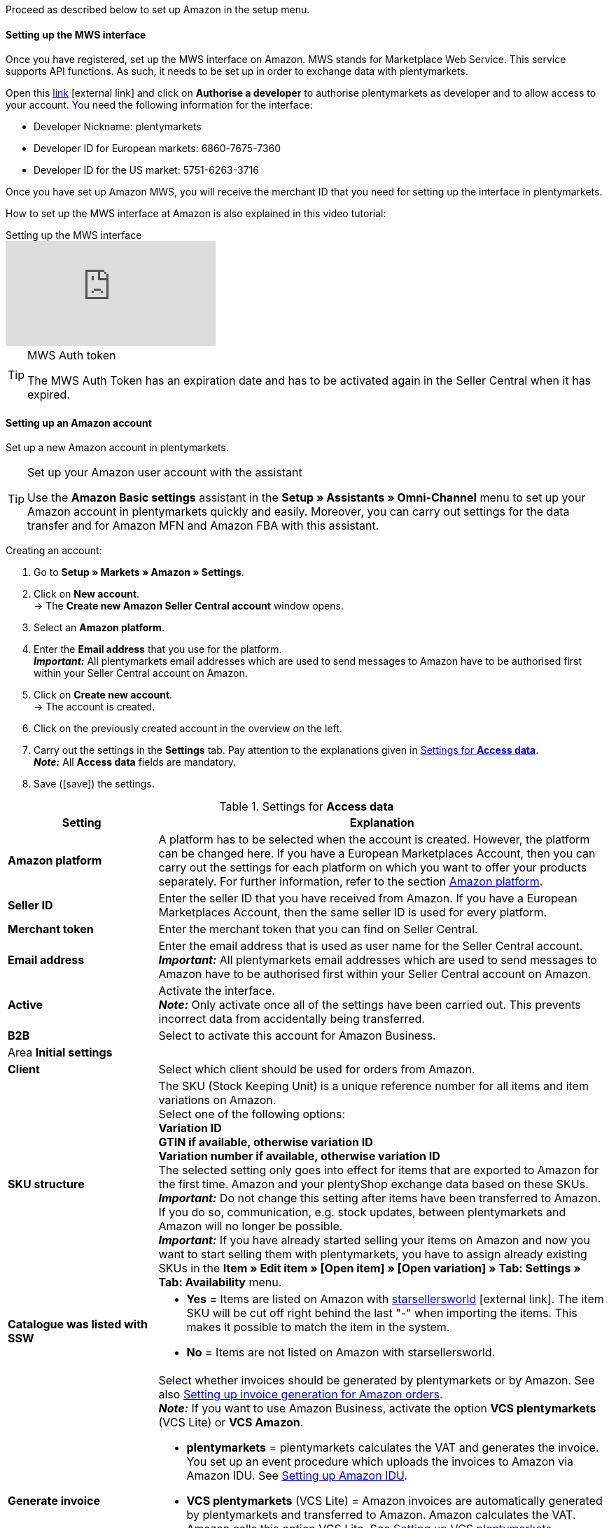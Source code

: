 Proceed as described below to set up Amazon in the setup menu.

==== Setting up the MWS interface

Once you have registered, set up the MWS interface on Amazon. MWS stands for Marketplace Web Service. This service supports API functions. As such, it needs to be set up in order to exchange data with plentymarkets.

Open this link:https://sellercentral.amazon.de/apps/manage[link^]{nbsp}icon:external-link[] and click on *Authorise a developer* to authorise plentymarkets as developer and to allow access to your account. You need the following information for the interface:

*  Developer Nickname: plentymarkets
*  Developer ID for European markets: 6860-7675-7360
*  Developer ID for the US market: 5751-6263-3716

Once you have set up Amazon MWS, you will receive the merchant ID that you need for setting up the interface in plentymarkets.

How to set up the MWS interface at Amazon is also explained in this video tutorial:

.Setting up the MWS interface
video::196421219[vimeo]

[TIP]
.MWS Auth token
====
The MWS Auth Token has an expiration date and has to be activated again in the Seller Central when it has expired.
====

[#200]
[#300]
==== Setting up an Amazon account

Set up a new Amazon account in plentymarkets.

[TIP]
.Set up your Amazon user account with the assistant
====
Use the *Amazon Basic settings* assistant in the *Setup » Assistants » Omni-Channel* menu to set up your Amazon account in plentymarkets quickly and easily. Moreover, you can carry out settings for the data transfer and for Amazon MFN and Amazon FBA with this assistant.
====

[.instruction]
Creating an account:

. Go to *Setup » Markets » Amazon » Settings*.
. Click on *New account*. +
→ The *Create new Amazon Seller Central account* window opens.
. Select an *Amazon platform*.
. Enter the *Email address* that you use for the platform. +
*_Important:_* All plentymarkets email addresses which are used to send messages to Amazon have to be authorised first within your Seller Central account on Amazon.
. Click on *Create new account*. +
→ The account is created.
. Click on the previously created account in the overview on the left.
. Carry out the settings in the *Settings* tab. Pay attention to the explanations given in <<#amazon-tab-settings>>. +
*_Note:_* All *Access data* fields are mandatory.
. Save (icon:save[set=plenty]) the settings.

[[amazon-tab-settings]]
.Settings for *Access data*
[cols="1,3a"]
|====
| Setting | Explanation

| *Amazon platform*
| A platform has to be selected when the account is created. However, the platform can be changed here. If you have a European Marketplaces Account, then you can carry out the settings for each platform on which you want to offer your products separately. For further information, refer to the section <<Setting up an account, Amazon platform>>.

| *Seller ID*
| Enter the seller ID that you have received from Amazon. If you have a European Marketplaces Account, then the same seller ID is used for every platform.

| *Merchant token*
| Enter the merchant token that you can find on Seller Central.

| *Email address*
| Enter the email address that is used as user name for the Seller Central account. +
*_Important:_* All plentymarkets email addresses which are used to send messages to Amazon have to be authorised first within your Seller Central account on Amazon.

| *Active*
| Activate the interface. +
*_Note:_* Only activate once all of the settings have been carried out. This prevents incorrect data from accidentally being transferred.

| *B2B*
| Select to activate this account for Amazon Business.

2+| Area *Initial settings*

| *Client*
| Select which client should be used for orders from Amazon.

| *SKU structure*
| The SKU (Stock Keeping Unit) is a unique reference number for all items and item variations on Amazon. +
Select one of the following options: +
*Variation ID* +
*GTIN if available, otherwise variation ID* +
*Variation number if available, otherwise variation ID* +
The selected setting only goes into effect for items that are exported to Amazon for the first time. Amazon and your plentyShop exchange data based on these SKUs. +
*_Important:_* Do not change this setting after items have been transferred to Amazon. If you do so, communication, e.g. stock updates, between plentymarkets and Amazon will no longer be possible. +
*_Important:_* If you have already started selling your items on Amazon and now you want to start selling them with plentymarkets, you have to assign already existing SKUs in the *Item » Edit item » [Open item] » [Open variation] » Tab: Settings » Tab: Availability* menu.

| *Catalogue was listed with SSW*
a| * *Yes* = Items are listed on Amazon with link:https://www.starsellersworld.com/[starsellersworld^]{nbsp}icon:external-link[]. The item SKU will be cut off right behind the last "-" when importing the items. This makes it possible to match the item in the system. +
* *No* = Items are not listed on Amazon with starsellersworld.

| *Generate invoice*
a| Select whether invoices should be generated by plentymarkets or by Amazon. See also <<#6800, Setting up invoice generation for Amazon orders>>. +
*_Note:_* If you want to use Amazon Business, activate the option *VCS plentymarkets* (VCS Lite) or *VCS Amazon*. +

* *plentymarkets* = plentymarkets calculates the VAT and generates the invoice. You set up an event procedure which uploads the invoices to Amazon via Amazon IDU. See <<#3175, Setting up Amazon IDU>>. +
* *VCS plentymarkets* (VCS Lite) = Amazon invoices are automatically generated by plentymarkets and transferred to Amazon. Amazon calculates the VAT. Amazon calls this option VCS Lite. See <<#3150, Setting up VCS plentymarkets>>. +
*_Note:_* VCS must be activated in Amazon Seller Central. +
* *VCS Amazon* = Invoices for Amazon orders are generated by Amazon. +
Invoices for Amazon orders and credit notes are imported into plentymarkets. See <<#6900, Setting up VCS Amazon>>. +
*_Note:_* VCS must be activated in Amazon Seller Central.
|====

[TIP]
.SKU settings and stock synchronisation
====
If the same settings for SKU numbers are selected for all platforms, then you can synchronise all platforms for the European Marketplaces Account with the stock synchronisation. If the settings are not the same, then the synchronisation must be carried out separately for each platform.

Because the stock is managed globally for a European Marketplaces Account, it is sufficient to activate the stock for your home marketplace. Nevertheless, the SKU settings must match.
====

[#500]
====  Carrying out item settings

In the *Item settings* tab, you carry out settings related to the item export. For example, you can configure automatic processes and export filters. If you use export filters, then only items with the selected filters are exported.

Watch this video tutorial for further information about item settings for Amazon:

.Amazon item settings
video::199997850[vimeo]

[.instruction]
Carrying out item settings:

. Go to *Setup » Markets » Amazon » Settings*.
. In the account overview to the left, click on the account.
. Carry out the settings in the *Item settings* tab. Pay attention to the explanations given in <<#tab-item-settings>>.
. Save (icon:save[set=plenty]) the settings.

[[tab-item-settings]]
.Settings in the *Item settings* tab
[cols="1,3a"]
|====
| Setting | Explanation

2+| Automatic processes

| *Item export*; +
*Price changes*; +
*Stock synchronisation*; +
*Stock changes*
| Do not transfer the information or select how often the information should be transferred.

2+| Export filter

| *Item availability*; +
*Export categories*; +
*BMVD categories*; +
*Flag 1*; +
*Flag 2*; +
*Tags*; +
*Store item*
a| Only items with the selected filters are exported. +

* *Item availability* = If a parent (main item) has an availability that was not selected here, then it will not be transferred. +
* *Flag 1* and *2* = These filters only apply to the daily export. +
* *Tags* = You can select one or more tags. +
* *Store item* = If you select the filter *Only items visible in online store*, the items which should be exported have to be activated for the shop which was selected for the *Client* in the *Setup » Markets » Amazon » Settings » Tab: Settings* menu for the selected Amazon account. If you select the filter *All items*, then all items are exported, independent of the selected shop.

2+| Export settings

| *Item name*; +
*Item description*
| The selected information is exported.

| *Allow HTML tags*
| The following tags are allowed: < br >, < b >, < i >, < p > ,< ul >, < li >, < table >, < tr >, < td >, < th >, < tbody > and < strong >.

| *Warehouse selection*
| Select one of the following options: *Transfer stock quantity of distribution warehouse that currently has largest stock*, *Use item's main warehouse*, *Transfer sum of the stock quantities from all distribution warehouses*, or *Select warehouses*. If you select the option *Select warehouses*, then the setting *Warehouse* is displayed below.

*_Note:_* Since 19/5/2021, shipping confirmations to Amazon must contain the address details of the warehouse. In Seller Central, these address details are shown in the *Ship from* field. As such, make sure that address details are saved for all warehouses from which you want to ship Amazon orders. Go to *Setup » Stock » Warehouse » [Open warehouse] » Settings* to confirm that all necessary address details are saved.

| *Warehouse*
| Select one or more warehouses. This setting is only displayed if you selected the option *Select warehouses* under warehouse selection. +
The stock of the selected warehouses is summed up and transmitted to Amazon. Buffers and maximum amounts are also taken into consideration. This allows you to systematically offer the stock of specific warehouses on specific Amazon accounts or Amazon platforms. +
If you selected the option *Select warehouses* under *Warehouse selection*, but have not selected a warehouse, the item is not exported because the stock cannot be calculated.

| *Stock buffer*
| If an item is limited to net stock, the exported stock is reduced by the value entered.

| *Maximum stock*
| Defines the upper limit for exported stock for all items. This setting takes priority over the setting below *Quantity for items not limited to stock*.

| *Quantity for items that are not limited to the stock*
| For items with the setting *no limitation*, the maximum amount of the real stock and the quantity defined here is transferred. +
*_Example:_* Setting 0, net stock 8\. plentymarkets transfers 8. +
Items with the setting *Limited to net stock* are not taken into consideration.

| *Average delivery period*
| Select *Do not transfer*, *Transmit "average delivery time in days"*, or *Transmit "average delivery time in days” + Additional delay in delivery*.

| *Processing time*
| Enter a number of days for the additional delay in delivery. This option is only displayed if the *Average delivery period* option is set to *Transmit "average delivery time in days + handling time*.

| *Manufacturer part number*
| Select whether you want to transfer the SKU, variation number, GTIN, variation ID, external variation ID, model or no value at all for the CSV file’s field.

| *Additional SKU*
| Activate the data exchange for additional Amazon SKUs. +
Activate *ALL*, the *Stock update*, or the *Price update* for <<markets/amazon/preparing-variations#760, additional SKUs>>.
|====

[#600]
==== Carrying out order settings

In the *Order settings* tab, you carry out settings related to shipping.

The abbreviation MFN stands for merchant-fulfilled network. This means that the seller takes care of order processing. Watch this video tutorial for further information about Amazon MFN:

.Amazon MFN
video::307433826[vimeo]

[.instruction]
Carrying out order settings:

. Go to *Setup » Markets » Amazon » Settings*.
. In the account overview to the left, click on the account.
. Carry out the settings in the *Order settings* tab. Pay attention to the explanations given in <<#tab-order-settings>>.
. Save (icon:save[set=plenty]) the settings.

[[tab-order-settings]]
.Settings in the *Order settings* tab
[cols="1,3a"]
|====
| Setting | Explanation

2+| Ship own orders (MFN)

| *Order import*
| Do not transfer the information or choose how often the information should be imported.

| *Order import start date*
| Enter a date. Only orders starting from this date will be imported into plentymarkets. +
*_Note:_* Every order that was imported into plentymarkets will be billed.

| *Shipping confirmation*
| Do not export the shipping confirmation to Amazon or choose how often the shipping confirmation should be exported.

| *Order item*
| Defines how the item name is displayed in the order item. Select one of the following options:

* *Copy item name from store*
* *Copy item name from Amazon - with SKU*
* *Copy item name from Amazon - without SKU*

| *Incoming payment*
| Select *Incoming payment booked* if the incoming payment should be displayed as booked when MFN and FBA orders are imported. +
*_Note:_* This setting applies to both own shipping (MFN) and to shipping by Amazon (FBA).

| *Status for transmitted returns*
|Select the <<order-processing/orders/managing-orders#1200, order status>> for returns that were successfully reported to Amazon.

| *Status for untransmitted returns*
|Select the <<order-processing/orders/managing-orders#1200, order status>> for returns that were not reported to Amazon.

| *Pending orders*
| Decide whether pending orders should be imported every 15 minutes or never.

| *Credit note import*
| Select whether Amazon credit notes for MFN and FBA orders should be imported into your plentymarkets system. +

[cols="1,3a"]
!===
! *No* (default)
! Credit notes are not imported. If you select *No*, create an event procedure to import returns into your plentymarkets system in form of credit notes.

! *Yes*
! Amazon credit notes are imported into your plentymarkets system every 4 hours.
!===

*_Note:_* This setting applies to both own shipping (MFN) and to shipping by Amazon (FBA).

2+| Shipment by Amazon (FBA)

| *Active*
| Place a check mark to activate Amazon FBA.

| *Referrers*
| Select whether only orders from Amazon should be processed with FBA or whether orders from other <<orders/order-referrer#, referrers>> should be processed with FBA as well.

| *Status*
|Select the <<orders/managing-orders#1200, order status>> for orders that were imported from Amazon.

| *Warehouse*
| Select which Amazon FBA warehouse should be used for stock synchronisation with the account. This warehouse is also used to assign the FBA order to the account if no FBA order could be assigned to the country the order originates in.

| *Warehouse for unsellable stock*
| Select which <<#60, Amazon FBA warehouse>> should be used for unsellable stock for this account. If you do not select a warehouse, the unsellable stock will not be imported. +
Unsellable stock is defined as the number of units you have for a SKU in Amazon fulfillment centers in unsellable condition. In Amazon's "Manage FBA Inventory" report, this stock is equivalent to the quantity in the column *afn-unsellable-quantity*.

| *Outgoing items*
| Select whether outgoing items should be marked as booked or not. The option *Mark as booked* does not trigger an item movement. In order to trigger an item movement, select the option *Do not mark as booked* and set up an event procedure.

| *Returns import*
| Do not import returns or select *daily* import of returns.

| *Include coupons to returns*
| Select whether coupons can be used for returns or not. If the FBA order was paid fully or partly with a coupon, the coupon is added to the return. A minimum order quantity for the coupon is not taken into consideration.

| *Stock import*
| Select whether the stock should be imported *hourly* or never.

| *Status for transmitted orders*
|Select the <<orders/managing-orders#1200, order status>> for orders that were successfully transferred to FBA.

| *Ignore item discounts from campaigns during import*
| Amazon order reports do not specify if any item discounts were granted by the seller or by Amazon. In both cases, the discounted amount is deducted from the order value during the order import. However, if Amazon granted the discount, the order value differs from the amount that Amazon pays you for the order. In such cases, you need to manually adjust the order. Otherwise, you do not pay enough VAT on the order.

Select how to deal with item discounts when orders are imported.

[cols="1,3a"]
!===
! *No* (default setting)
! The discount amount is imported. If Amazon granted the discount, the order must be adjusted manually.

Discount granted by Amazon:

* A customer buys one of your items for 10.00 GBP.
* Amazon grants the customer a discount of 1.00 GBP.
* The order is imported with an order value of 9.00 GBP.
* Amazon pays you 10.00 GBP. +
→ The order value and the amount that Amazon pays you do not match. The order must be adjusted manually.

Discount granted by the seller:

* A customer buys one of your items for 10.00 GBP.
* You grant the customer a discount of 1.00 GBP.
* The order is imported with an order value of 9.00 GBP.
* Amazon pays you 9.00 GBP. +
→ All amounts are correct.

! *Yes*
! The discounted amount is deducted from the order value during the import. This setting is recommended for sellers that do not offer their own discount campaigns on Amazon platforms. If the seller granted the discount, the order must be adjusted manually.

Discount granted by Amazon:

* A customer buys one of your items for 10.00 GBP.
* Amazon grants the customer a discount of 1.00 GBP.
* Amazon pays you 10.00 GBP.
* The order is imported with an order value of 10.00 GBP. +
→ All amounts are correct.

Discount granted by the seller:

* A customer buys one of your items for 10.00 GBP.
* You grant the customer a discount of 1.00 GBP.
* The order is imported with an order value of 10.00 GBP.
* Amazon pays you 9.00 GBP. +
→ The order value and the amount that Amazon pays you do not match. The order must be adjusted manually.

*_Note:_* To simplify the examples, the fees that you need to pay Amazon for the order are ignored.
!===

| *Ignore shipping discounts from campaigns during import*
| Amazon order reports do not specify of any shipping discounts were granted by the seller or by Amazon. In both cases, the discounted amount is deducted from the order value during the order import. However, if Amazon granted the discount, the order value differs from the amount that Amazon pays you for the order. In such cases, you need to manually adjust the order. Otherwise, you do not pay enough VAT on the order.

Select how to deal with shipping discounts when orders are imported.

[cols="1,3a"]
!===
! *No* (default setting)
! The discount amount is imported. If Amazon granted the discount, the order must be adjusted manually.

Discount granted by Amazon:

* A customer buys one of your items for 10.00 GBP plus 3.00 GBP shipping.
* Amazon waives the shipping costs.
* The order is imported with an order value of 10.00 GBP plus 3.00 GBP shipping.
* Amazon pays you 13.00 GBP. +
→ The order value and the amount that Amazon pays you do not match. The order must be adjusted manually.

Discount granted by the seller:

* A customer buys one of your items for 10.00 GBP plus 3.00 GBP shipping.
* You waive the shipping costs.
* The order is imported with an order value of 10.00 GBP plus 3.00 GBP shipping.
* Amazon pays you 13.00 GBP. +
→ All amounts are correct.

! *Yes*
! The discounted amount is deducted from the order value during the import. This setting is recommended for sellers that do not offer their own discount campaigns on Amazon platforms. If the seller granted the discount, the order must be adjusted manually.

Discount granted by Amazon:

* A customer buys one of your items for 10.00 GBP plus 3.00 GBP shipping.
* Amazon waives the shipping costs.
* The order is imported with an order value of 10.00 GBP plus 3.00 GBP shipping.
* Amazon pays you 13.00 GBP. +
→ All amounts are correct.

Discount granted by the seller:

* A customer buys one of your items for 10.00 GBP plus 3.00 GBP shipping.
* You waive the shipping costs.
* The order is imported with an order value of 10.00 GBP plus 3.00 GBP shipping.
* Amazon pays you 13.00 GBP. +
→ The order value and the amount that Amazon pays you do not match. The order must be adjusted manually.

*_Note:_* To simplify the examples, the fees that you need to pay Amazon for the order are ignored.
!===

| *Item bundles Multichannel*
| Select which positions should be transferred to Amazon. +

[cols="1,3a"]
!===
! *Transmit all order positions*
! Transmit all positions included in the order to Amazon. If you select this option, then both the package position and the contents of the package are transmitted to Amazon.

! *Transmit package position only*
! Only the package position is transferred to Amazon.

! *Transmit without package position*
! Only the contents of the package are transferred to Amazon.
!===

| *Shipping category*
| Select a shipping category.

[cols="1,3a"]
!===
! *Standard*
! Normal shipping

! *Expedited*
! Express shipping

! *Priority*
! Fastest shipping service
!===

| Additional settings for FBA
a| The following settings are located in the *Ship own orders (MFN)* area at the top of the menu. However, these settings apply to both own shipping (MFN) and to shipping by Amazon (FBA). As such, also select options for these settings:

[cols="1,3a"]
!===

! *Incoming payment*
! Select *Incoming payment booked* if the incoming payment should be displayed as booked when MFN and FBA orders are imported.

! *Credit note import*
! Select whether Amazon credit notes for MFN and FBA orders should be imported into your plentymarkets system.

* *No* (default) = Credit notes are not imported. If you select *No*, create an event procedure to import returns into your plentymarkets system in form of credit notes. +
* *Yes* = Amazon credit notes are imported into your plentymarkets system every 4 hours.

!===

*_Note:_* These settings apply to both own shipping (MFN) and to shipping by Amazon (FBA).
|====
